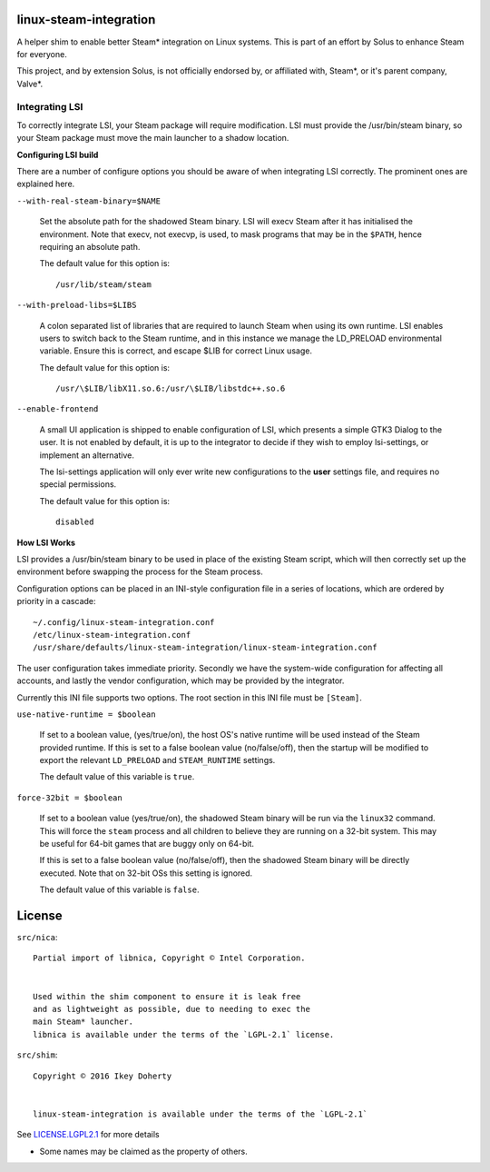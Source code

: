 linux-steam-integration
-----------------------

A helper shim to enable better Steam* integration on Linux systems.
This is part of an effort by Solus to enhance Steam for everyone.

This project, and by extension Solus, is not officially endorsed by, or
affiliated with, Steam*, or it's parent company, Valve*.


Integrating LSI
===============

To correctly integrate LSI, your Steam package will require modification.
LSI must provide the /usr/bin/steam binary, so your Steam package must
move the main launcher to a shadow location.

**Configuring LSI build**

There are a number of configure options you should be aware of when integrating
LSI correctly. The prominent ones are explained here.



``--with-real-steam-binary=$NAME``

        Set the absolute path for the shadowed Steam binary.
        LSI will execv Steam after it has initialised the environment.
        Note that execv, not execvp, is used, to mask programs that may be
        in the ``$PATH``, hence requiring an absolute path.

        The default value for this option is::

                /usr/lib/steam/steam

``--with-preload-libs=$LIBS``

        A colon separated list of libraries that are required to launch Steam
        when using its own runtime. LSI enables users to switch back to the Steam
        runtime, and in this instance we manage the LD_PRELOAD environmental variable.
        Ensure this is correct, and escape $LIB for correct Linux usage.

        The default value for this option is::

                /usr/\$LIB/libX11.so.6:/usr/\$LIB/libstdc++.so.6

``--enable-frontend``

        A small UI application is shipped to enable configuration of LSI, which presents
        a simple GTK3 Dialog to the user. It is not enabled by default, it is up
        to the integrator to decide if they wish to employ lsi-settings, or implement
        an alternative.

        The lsi-settings application will only ever write new configurations to the
        **user** settings file, and requires no special permissions.

        The default value for this option is::

                disabled


**How LSI Works**

LSI provides a /usr/bin/steam binary to be used in place of the existing Steam script,
which will then correctly set up the environment before swapping the process for the
Steam process.

Configuration options can be placed in an INI-style configuration file in a series
of locations, which are ordered by priority in a cascade::

        ~/.config/linux-steam-integration.conf
        /etc/linux-steam-integration.conf
        /usr/share/defaults/linux-steam-integration/linux-steam-integration.conf

The user configuration takes immediate priority. Secondly we have the system-wide
configuration for affecting all accounts, and lastly the vendor configuration,
which may be provided by the integrator.

Currently this INI file supports two options. The root section in this INI file
must be ``[Steam]``.

``use-native-runtime = $boolean``

        If set to a boolean value, (yes/true/on), the host OS's native runtime
        will be used instead of the Steam provided runtime. If this is set to
        a false boolean value (no/false/off), then the startup will be modified
        to export the relevant ``LD_PRELOAD`` and ``STEAM_RUNTIME`` settings.

        The default value of this variable is ``true``.

``force-32bit = $boolean``

        If set to a boolean value (yes/true/on), the shadowed Steam binary will
        be run via the ``linux32`` command. This will force the ``steam`` process
        and all children to believe they are running on a 32-bit system. This
        may be useful for 64-bit games that are buggy only on 64-bit.

        If this is set to a false boolean value (no/false/off), then the
        shadowed Steam binary will be directly executed. Note that on 32-bit
        OSs this setting is ignored.

        The default value of this variable is ``false``.



License
-------

``src/nica``::

        Partial import of libnica, Copyright © Intel Corporation.
        
        
        Used within the shim component to ensure it is leak free
        and as lightweight as possible, due to needing to exec the
        main Steam* launcher.
        libnica is available under the terms of the `LGPL-2.1` license.

``src/shim``::

        Copyright © 2016 Ikey Doherty

        
        linux-steam-integration is available under the terms of the `LGPL-2.1`


See `LICENSE.LGPL2.1 <LICENSE.LGPL2.1>`_ for more details


* Some names may be claimed as the property of others.
